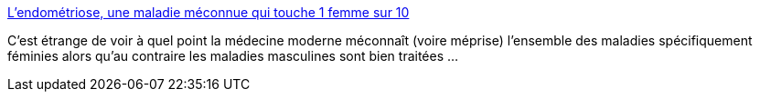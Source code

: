 :jbake-type: post
:jbake-status: published
:jbake-title: L’endométriose, une maladie méconnue qui touche 1 femme sur 10
:jbake-tags: sexisme,médecine,science,_mois_mars,_année_2014
:jbake-date: 2014-03-13
:jbake-depth: ../
:jbake-uri: shaarli/1394701381000.adoc
:jbake-source: https://nicolas-delsaux.hd.free.fr/Shaarli?searchterm=http%3A%2F%2Fvidberg.blog.lemonde.fr%2F2014%2F03%2F13%2Flendometriose-une-maladie-meconnue-qui-touche-1-femme-sur-10%2F&searchtags=sexisme+m%C3%A9decine+science+_mois_mars+_ann%C3%A9e_2014
:jbake-style: shaarli

http://vidberg.blog.lemonde.fr/2014/03/13/lendometriose-une-maladie-meconnue-qui-touche-1-femme-sur-10/[L’endométriose, une maladie méconnue qui touche 1 femme sur 10]

C'est étrange de voir à quel point la médecine moderne méconnaît (voire méprise) l'ensemble des maladies spécifiquement féminies alors qu'au contraire les maladies masculines sont bien traitées ...
